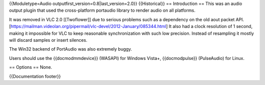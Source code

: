 {{Moduletype=Audio outputfirst_version=0.8|last_version=2.0}}
{{Historical}} == Introduction == This was an audio output plugin that
used the cross-platform portaudio library to render audio on all
platforms.

It was removed in VLC 2.0 [[Twoflower]] due to serious problems such as
a dependency on the old aout packet
API.[https://mailman.videolan.org/pipermail/vlc-devel/2012-January/085344.html]
It also had a clock resolution of 1 second, making it impossible for VLC
to keep reasonable synchronization with such low precision. Instead of
resampling it mostly will discard samples or insert silences.

The Win32 backend of PortAudio was also extremely buggy.

Users should use the {{docmodmmdevice}} (WASAPI) for Windows Vista+,
{{docmodpulse}} (PulseAudio) for Linux.

== Options == None.

{{Documentation footer}}
